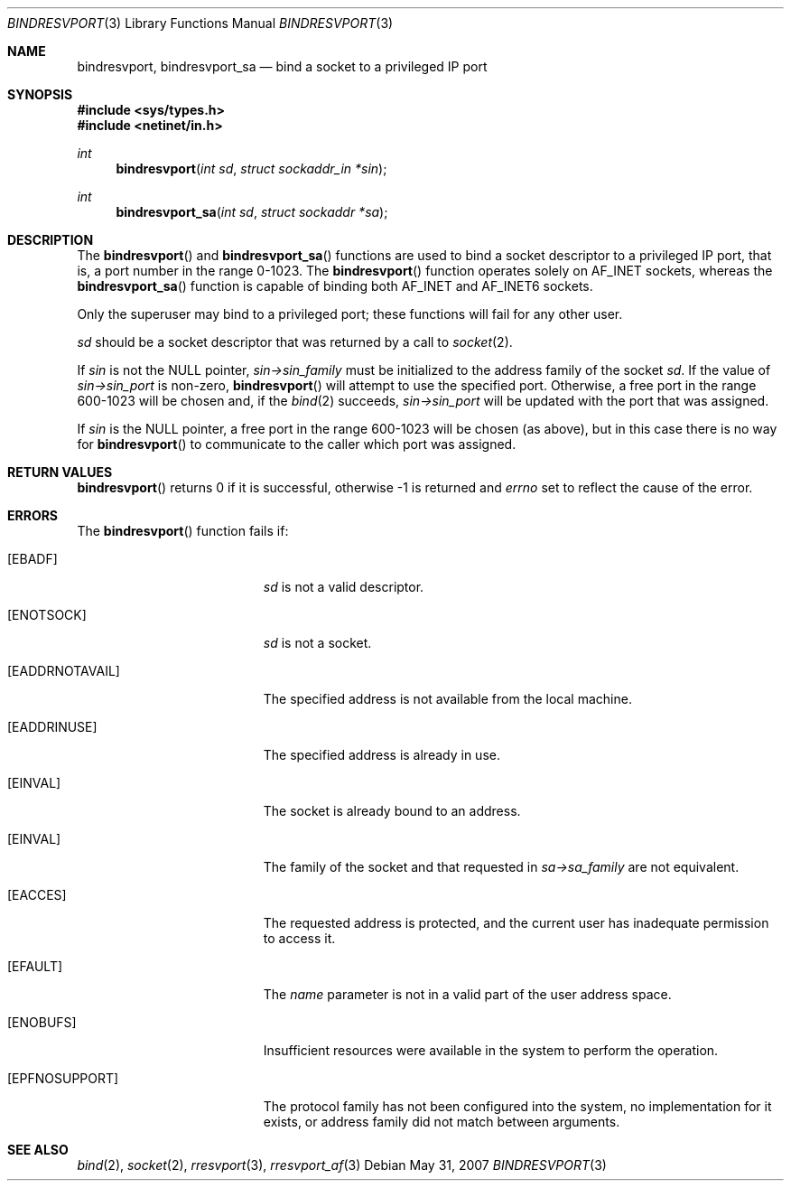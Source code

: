 .\"	$OpenBSD: src/lib/libc/rpc/bindresvport.3,v 1.23 2010/09/01 14:43:34 millert Exp $
.\"
.\" Copyright (c) 2010, Oracle America, Inc.
.\"
.\" Redistribution and use in source and binary forms, with or without
.\" modification, are permitted provided that the following conditions are
.\" met:
.\"
.\"     * Redistributions of source code must retain the above copyright
.\"       notice, this list of conditions and the following disclaimer.
.\"     * Redistributions in binary form must reproduce the above
.\"       copyright notice, this list of conditions and the following
.\"       disclaimer in the documentation and/or other materials
.\"       provided with the distribution.
.\"     * Neither the name of the "Oracle America, Inc." nor the names of its
.\"       contributors may be used to endorse or promote products derived
.\"       from this software without specific prior written permission.
.\"
.\"   THIS SOFTWARE IS PROVIDED BY THE COPYRIGHT HOLDERS AND CONTRIBUTORS
.\"   "AS IS" AND ANY EXPRESS OR IMPLIED WARRANTIES, INCLUDING, BUT NOT
.\"   LIMITED TO, THE IMPLIED WARRANTIES OF MERCHANTABILITY AND FITNESS
.\"   FOR A PARTICULAR PURPOSE ARE DISCLAIMED. IN NO EVENT SHALL THE
.\"   COPYRIGHT HOLDER OR CONTRIBUTORS BE LIABLE FOR ANY DIRECT,
.\"   INDIRECT, INCIDENTAL, SPECIAL, EXEMPLARY, OR CONSEQUENTIAL
.\"   DAMAGES (INCLUDING, BUT NOT LIMITED TO, PROCUREMENT OF SUBSTITUTE
.\"   GOODS OR SERVICES; LOSS OF USE, DATA, OR PROFITS; OR BUSINESS
.\"   INTERRUPTION) HOWEVER CAUSED AND ON ANY THEORY OF LIABILITY,
.\"   WHETHER IN CONTRACT, STRICT LIABILITY, OR TORT (INCLUDING
.\"   NEGLIGENCE OR OTHERWISE) ARISING IN ANY WAY OUT OF THE USE
.\"   OF THIS SOFTWARE, EVEN IF ADVISED OF THE POSSIBILITY OF SUCH DAMAGE.
.\"
.Dd $Mdocdate: May 31 2007 $
.Dt BINDRESVPORT 3
.Os
.Sh NAME
.Nm bindresvport ,
.Nm bindresvport_sa
.Nd bind a socket to a privileged IP port
.Sh SYNOPSIS
.Fd #include <sys/types.h>
.Fd #include <netinet/in.h>
.Ft int
.Fn bindresvport "int sd" "struct sockaddr_in *sin"
.Ft int
.Fn bindresvport_sa "int sd" "struct sockaddr *sa"
.Sh DESCRIPTION
The
.Fn bindresvport
and
.Fn bindresvport_sa
functions are used to bind a socket descriptor to a privileged
.Tn IP
port, that is, a port number in the range 0-1023.
The
.Fn bindresvport
function operates solely on
.Dv AF_INET
sockets, whereas the
.Fn bindresvport_sa
function is capable of binding both
.Dv AF_INET
and
.Dv AF_INET6
sockets.
.Pp
Only the superuser may bind to a privileged port;
these functions will fail for any other user.
.Pp
.Fa sd
should be a socket descriptor that was returned by a call to
.Xr socket 2 .
.Pp
If
.Va sin
is not the NULL pointer,
.Va sin->sin_family
must be initialized to the address family of the socket
.Va sd .
If the value of
.Va sin->sin_port
is non-zero,
.Fn bindresvport
will attempt to use the specified port.
Otherwise, a free port in the range 600-1023 will be chosen and,
if the
.Xr bind 2
succeeds,
.Va sin->sin_port
will be updated with the port that was assigned.
.Pp
If
.Va sin
is the NULL pointer, a free port in the range 600-1023 will be chosen
(as above), but in this case there is no way for
.Fn bindresvport
to communicate to the caller which port was assigned.
.Sh RETURN VALUES
.Fn bindresvport
returns 0 if it is successful, otherwise \-1 is returned and
.Va errno
set to reflect the cause of the error.
.Sh ERRORS
The
.Fn bindresvport
function fails if:
.Bl -tag -width Er
.It Bq Er EBADF
.Fa sd
is not a valid descriptor.
.It Bq Er ENOTSOCK
.Fa sd
is not a socket.
.It Bq Er EADDRNOTAVAIL
The specified address is not available from the local machine.
.It Bq Er EADDRINUSE
The specified address is already in use.
.It Bq Er EINVAL
The socket is already bound to an address.
.It Bq Er EINVAL
The family of the socket and that requested in
.Va sa->sa_family
are not equivalent.
.It Bq Er EACCES
The requested address is protected, and the current user
has inadequate permission to access it.
.It Bq Er EFAULT
The
.Fa name
parameter is not in a valid part of the user
address space.
.It Bq Er ENOBUFS
Insufficient resources were available in the system
to perform the operation.
.It Bq Er EPFNOSUPPORT
The protocol family has not been configured into the
system, no implementation for it exists,
or address family did not match between arguments.
.El
.Sh SEE ALSO
.Xr bind 2 ,
.Xr socket 2 ,
.Xr rresvport 3 ,
.Xr rresvport_af 3
